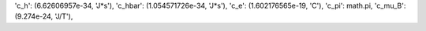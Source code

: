 'c_h': (6.62606957e-34, 'J*s'),
'c_hbar': (1.054571726e-34, 'J*s'),
'c_e': (1.602176565e-19, 'C'),
'c_pi': math.pi,
'c_mu_B': (9.274e-24, 'J/T'),

